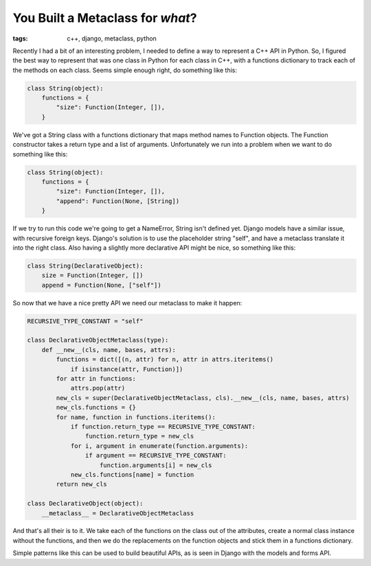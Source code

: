 
You Built a Metaclass for *what*?
=================================

:tags: c++, django, metaclass, python

Recently I had a bit of an interesting problem, I needed to define a way to represent a C++ API in Python.  So, I figured the best way to represent that was one class in Python for each class in C++, with a functions dictionary to track each of the methods on each class.  Seems simple enough right, do something like this:

.. sourcecode:: python
    
        class String(object):
            functions = {
                "size": Function(Integer, []),
            }

We've got a String class with a functions dictionary that maps method names to Function objects.  The Function constructor takes a return type and a list of arguments.  Unfortunately we run into a problem when we want to do something like this:

.. sourcecode:: python
    
        class String(object):
            functions = {
                "size": Function(Integer, []),
                "append": Function(None, [String])
            }

If we try to run this code we're going to get a NameError, String isn't defined yet.  Django models have a similar issue, with recursive foreign keys.  Django's solution is to use the placeholder string "self", and have a metaclass translate it into the right class.  Also having a slightly more declarative API might be nice, so something like this:

.. sourcecode:: python
    
        class String(DeclarativeObject):
            size = Function(Integer, [])
            append = Function(None, ["self"])

So now that we have a nice pretty API we need our metaclass to make it happen:

.. sourcecode:: python
    
        RECURSIVE_TYPE_CONSTANT = "self"
    
        class DeclarativeObjectMetaclass(type):
            def __new__(cls, name, bases, attrs):
                functions = dict([(n, attr) for n, attr in attrs.iteritems()
                    if isinstance(attr, Function)])
                for attr in functions:
                    attrs.pop(attr)
                new_cls = super(DeclarativeObjectMetaclass, cls).__new__(cls, name, bases, attrs)
                new_cls.functions = {}
                for name, function in functions.iteritems():
                    if function.return_type == RECURSIVE_TYPE_CONSTANT:
                        function.return_type = new_cls
                    for i, argument in enumerate(function.arguments):
                        if argument == RECURSIVE_TYPE_CONSTANT:
                            function.arguments[i] = new_cls
                    new_cls.functions[name] = function
                return new_cls
    
        class DeclarativeObject(object):
            __metaclass__ = DeclarativeObjectMetaclass
    

And that's all their is to it.  We take each of the functions on the class out of the attributes, create a normal class instance without the functions, and then we do the replacements on the function objects and stick them in a functions dictionary.

Simple patterns like this can be used to build beautiful APIs, as is seen in Django with the models and forms API.
